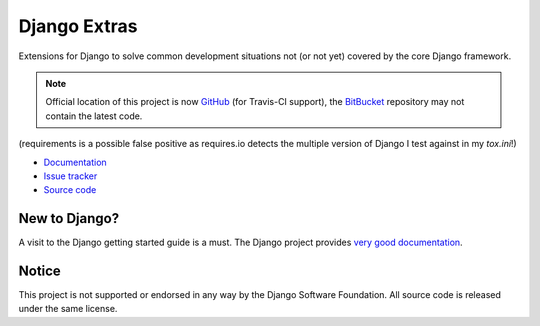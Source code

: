 =============
Django Extras
=============

Extensions for Django to solve common development situations not (or not yet)
covered by the core Django framework.

.. note::
    Official location of this project is now `GitHub <https://github.com/timsavage/django-extras>`_ (for Travis-CI
    support), the `BitBucket <https://bitbucket.org/timsavage/django-extras>`_ repository may not contain the latest
    code.

.. image:: https://pypip.in/license/django-extras/badge.png
    :target: https://pypi.python.org/pypi/django-extras/
    :alt: License

.. image:: https://pypip.in/v/django-extras/badge.png
    :target: https://pypi.python.org/pypi/django-extras/

.. image:: https://travis-ci.org/timsavage/django-extras.png?branch=master
    :target: https://travis-ci.org/timsavage/django-extras
    :alt: Travis CI Status

.. image:: https://coveralls.io/repos/timsavage/django-extras/badge.png?branch=master
    :target: https://coveralls.io/r/timsavage/django-extras?branch=master
    :alt: Coveralls

.. image:: https://requires.io/github/timsavage/django-extras/requirements.png?branch=master
    :target: https://requires.io/github/timsavage/django-extras/requirements/?branch=master
    :alt: Requirements Status

(requirements is a possible false positive as requires.io detects the multiple version of Django I test against in my
*tox.ini*!)

* `Documentation`_
* `Issue tracker`_
* `Source code`_

.. _source code: https://github.com/timsavage/django-extras
.. _documentation: http://django-extras.readthedocs.org
.. _issue tracker: https://bitbucket.org/timsavage/django-extras/issues

New to Django?
==============

A visit to the Django getting started guide is a must. The Django project
provides `very good documentation`_.

.. _very good documentation: http://docs.djangoproject.com

Notice
======

This project is not supported or endorsed in any way by the Django Software
Foundation. All source code is released under the same license.